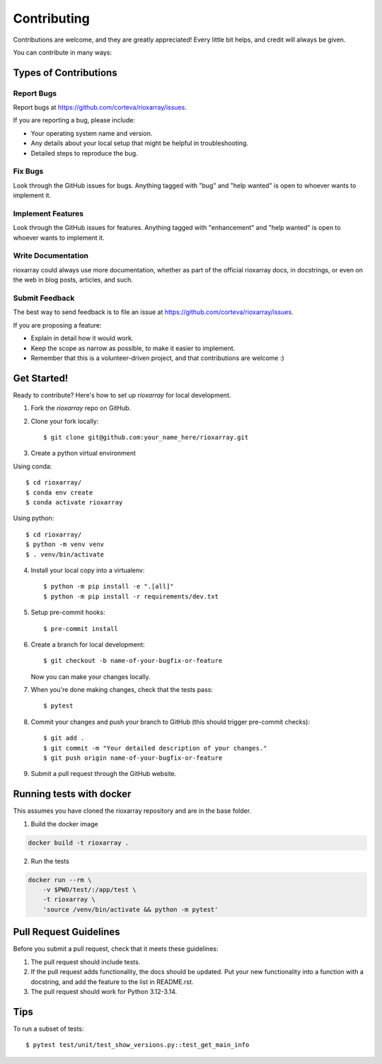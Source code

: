 .. highlight:: shell

============
Contributing
============

Contributions are welcome, and they are greatly appreciated! Every little bit
helps, and credit will always be given.

You can contribute in many ways:

Types of Contributions
----------------------

Report Bugs
~~~~~~~~~~~

Report bugs at https://github.com/corteva/rioxarray/issues.

If you are reporting a bug, please include:

* Your operating system name and version.
* Any details about your local setup that might be helpful in troubleshooting.
* Detailed steps to reproduce the bug.

Fix Bugs
~~~~~~~~

Look through the GitHub issues for bugs. Anything tagged with "bug" and "help
wanted" is open to whoever wants to implement it.

Implement Features
~~~~~~~~~~~~~~~~~~

Look through the GitHub issues for features. Anything tagged with "enhancement"
and "help wanted" is open to whoever wants to implement it.

Write Documentation
~~~~~~~~~~~~~~~~~~~

rioxarray could always use more documentation, whether as part of the
official rioxarray docs, in docstrings, or even on the web in blog posts,
articles, and such.

Submit Feedback
~~~~~~~~~~~~~~~

The best way to send feedback is to file an issue at https://github.com/corteva/rioxarray/issues.

If you are proposing a feature:

* Explain in detail how it would work.
* Keep the scope as narrow as possible, to make it easier to implement.
* Remember that this is a volunteer-driven project, and that contributions
  are welcome :)

Get Started!
------------

Ready to contribute? Here's how to set up `rioxarray` for local development.

1. Fork the `rioxarray` repo on GitHub.
2. Clone your fork locally::

    $ git clone git@github.com:your_name_here/rioxarray.git

3. Create a python virtual environment

Using conda::

    $ cd rioxarray/
    $ conda env create
    $ conda activate rioxarray

Using python::

    $ cd rioxarray/
    $ python -m venv venv
    $ . venv/bin/activate

4. Install your local copy into a virtualenv::

    $ python -m pip install -e ".[all]"
    $ python -m pip install -r requirements/dev.txt

5. Setup pre-commit hooks::

    $ pre-commit install

6. Create a branch for local development::

    $ git checkout -b name-of-your-bugfix-or-feature

   Now you can make your changes locally.

7. When you're done making changes, check that the tests pass::

    $ pytest

8. Commit your changes and push your branch to GitHub (this should trigger pre-commit checks)::

    $ git add .
    $ git commit -m "Your detailed description of your changes."
    $ git push origin name-of-your-bugfix-or-feature

9. Submit a pull request through the GitHub website.


Running tests with docker
-------------------------

This assumes you have cloned the rioxarray repository and are in the base folder.

1. Build the docker image

.. code-block:: bash

    docker build -t rioxarray .

2. Run the tests

.. code-block:: bash

    docker run --rm \
        -v $PWD/test/:/app/test \
        -t rioxarray \
        'source /venv/bin/activate && python -m pytest'


Pull Request Guidelines
-----------------------

Before you submit a pull request, check that it meets these guidelines:

1. The pull request should include tests.
2. If the pull request adds functionality, the docs should be updated. Put
   your new functionality into a function with a docstring, and add the
   feature to the list in README.rst.
3. The pull request should work for Python 3.12-3.14.

Tips
----

To run a subset of tests::

$ pytest test/unit/test_show_versions.py::test_get_main_info
